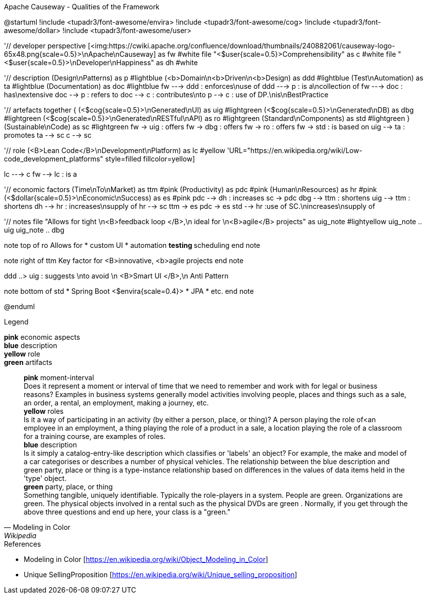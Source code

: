 .Apache Causeway - Qualities of the Framework
[plantuml, frameworkQualities, svg]
--
@startuml
!include <tupadr3/font-awesome/envira>
!include <tupadr3/font-awesome/cog>
!include <tupadr3/font-awesome/dollar>
!include <tupadr3/font-awesome/user>

'// developer perspective
[<img:https://cwiki.apache.org/confluence/download/thumbnails/240882061/causeway-logo-65x48.png{scale=0.5}>\nApache\nCauseway] as fw #white
file "<$user{scale=0.5}>Comprehensibility" as c #white
file "<$user{scale=0.5}>\nDeveloper\nHappiness" as dh #white

'// description
(Design\nPatterns) as p #lightblue
(<b>Domain\n<b>Driven\n<b>Design) as ddd #lightblue
(Test\nAutomation) as ta #lightblue
(Documentation) as doc #lightblue
fw ---> ddd : enforces\nuse of
ddd ---> p : is a\ncollection of
fw ---> doc : has\nextensive
doc --> p : refers to
doc --> c : contributes\nto
p --> c : use of DP.\nis\nBestPractice

'// artefacts
together {
    (<$cog{scale=0.5}>\nGenerated\nUI) as uig #lightgreen
    (<$cog{scale=0.5}>\nGenerated\nDB) as dbg #lightgreen
    (<$cog{scale=0.5}>\nGenerated\nRESTful\nAPI) as ro #lightgreen
    (Standard\nComponents) as std #lightgreen
}
(Sustainable\nCode) as sc #lightgreen
fw -> uig : offers
fw -> dbg : offers
fw -> ro : offers
fw -> std : is based on
uig --> ta : promotes
ta --> sc
c --> sc

'// role
(<B>Lean Code</B>\nDevelopment\nPlatform) as lc #yellow
'URL="https://en.wikipedia.org/wiki/Low-code_development_platforms" style=filled fillcolor=yellow]

lc ---> c
fw --> lc : is a

'// economic factors
(Time\nTo\nMarket) as ttm #pink
(Productivity) as pdc #pink
(Human\nResources) as hr #pink
(<$dollar{scale=0.5}>\nEconomic\nSuccess) as es #pink
pdc --> dh : increases
sc -> pdc
dbg --> ttm : shortens
uig --> ttm : shortens
dh --> hr : increases\nsupply of
hr --> sc
ttm -> es
pdc -> es
std --> hr :use of SC.\nincreases\nsupply of

'// notes
file "Allows for tight \n<B>feedback loop </B>,\n ideal for \n<B>agile</B> projects" as uig_note #lightyellow
uig_note .. uig
uig_note .. dbg

note top of ro
Allows for
* custom UI
* automation
** testing
** scheduling
end note

note right of ttm
Key
factor for
<B>innovative,
<b>agile
projects
end note

ddd ..> uig : suggests \nto avoid \n <B>Smart UI </B>,\n Anti Pattern

note bottom of std
* Spring Boot <$envira{scale=0.4}>
* JPA
* etc.
end note

@enduml
--
.Legend
*pink* economic aspects +
*blue* description +
*yellow* role +
*green* artifacts +
[quote, Modeling in Color, Wikipedia]
    *pink* moment-interval +
        Does it represent a moment or interval of time that we need to remember and work with for legal or business reasons? Examples in business systems generally model activities involving people, places and things such as a sale, an order, a rental, an employment, making a journey, etc. +
    *yellow* roles +
        Is it a way of participating in an activity (by either a person, place, or thing)? A person playing the role of<an employee in an employment, a thing playing the role of a product in a sale, a location playing the role of a classroom for a training course, are examples of roles. +
    *blue* description +
         Is it simply a catalog-entry-like description which classifies or 'labels' an object? For example, the make and model of a car categorises or describes a number of physical vehicles. The relationship between the blue description and green party, place or thing is a type-instance relationship based on differences in the values of data items held in the 'type' object. +
    *green* party, place, or thing +
        Something tangible, uniquely identifiable. Typically the role-players in a system. People are green. Organizations are green. The physical objects involved in a rental such as the physical DVDs are green . Normally, if you get through the above three questions and end up here, your class is a "green." +


.References
* Modeling in Color [https://en.wikipedia.org/wiki/Object_Modeling_in_Color] 
* Unique SellingProposition [https://en.wikipedia.org/wiki/Unique_selling_proposition]
